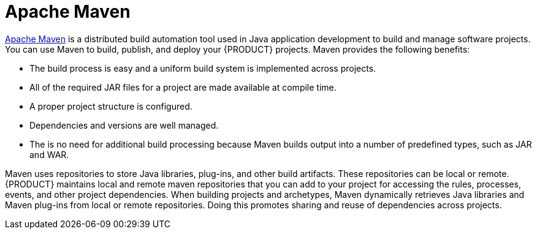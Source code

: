 [id='maven-con']
= Apache Maven

http://maven.apache.org/[Apache Maven] is a distributed build automation tool used in Java application development to build and manage software projects. You can use Maven to build, publish, and deploy your {PRODUCT} projects. Maven provides the following benefits:

* The build process is easy and a uniform build system is implemented across projects.
* All of the required JAR files for a project are made available at compile time.
* A proper project structure is configured.
* Dependencies and versions are well managed.
* The is no need for additional build processing because Maven builds output into a number of predefined types, such as JAR and WAR.

Maven uses repositories to store Java libraries, plug-ins, and other build artifacts. These repositories can be local or remote. {PRODUCT} maintains local and remote maven repositories that you can add to your project for accessing the rules, processes, events, and other project dependencies. When building projects and archetypes, Maven dynamically retrieves Java libraries and Maven plug-ins from local or remote repositories. Doing this promotes sharing and reuse of dependencies across projects.

//See <<maven-repo-using-con>> for instructions on configuring Apache Maven.